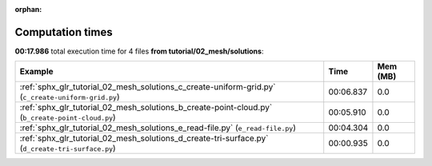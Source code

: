 
:orphan:

.. _sphx_glr_tutorial_02_mesh_solutions_sg_execution_times:


Computation times
=================
**00:17.986** total execution time for 4 files **from tutorial/02_mesh/solutions**:

.. container::

  .. raw:: html

    <style scoped>
    <link href="https://cdnjs.cloudflare.com/ajax/libs/twitter-bootstrap/5.3.0/css/bootstrap.min.css" rel="stylesheet" />
    <link href="https://cdn.datatables.net/1.13.6/css/dataTables.bootstrap5.min.css" rel="stylesheet" />
    </style>
    <script src="https://code.jquery.com/jquery-3.7.0.js"></script>
    <script src="https://cdn.datatables.net/1.13.6/js/jquery.dataTables.min.js"></script>
    <script src="https://cdn.datatables.net/1.13.6/js/dataTables.bootstrap5.min.js"></script>
    <script type="text/javascript" class="init">
    $(document).ready( function () {
        $('table.sg-datatable').DataTable({order: [[1, 'desc']]});
    } );
    </script>

  .. list-table::
   :header-rows: 1
   :class: table table-striped sg-datatable

   * - Example
     - Time
     - Mem (MB)
   * - :ref:`sphx_glr_tutorial_02_mesh_solutions_c_create-uniform-grid.py` (``c_create-uniform-grid.py``)
     - 00:06.837
     - 0.0
   * - :ref:`sphx_glr_tutorial_02_mesh_solutions_b_create-point-cloud.py` (``b_create-point-cloud.py``)
     - 00:05.910
     - 0.0
   * - :ref:`sphx_glr_tutorial_02_mesh_solutions_e_read-file.py` (``e_read-file.py``)
     - 00:04.304
     - 0.0
   * - :ref:`sphx_glr_tutorial_02_mesh_solutions_d_create-tri-surface.py` (``d_create-tri-surface.py``)
     - 00:00.935
     - 0.0
